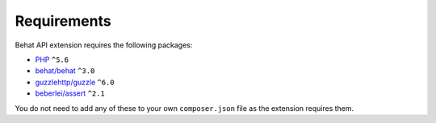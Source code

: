Requirements
============

Behat API extension requires the following packages:

* `PHP <http://php.net>`_ ``^5.6``
* `behat/behat <http://behat.org>`_ ``^3.0``
* `guzzlehttp/guzzle <http://guzzlephp.org>`_ ``^6.0``
* `beberlei/assert <https://github.com/beberlei/assert/>`_ ``^2.1``

You do not need to add any of these to your own ``composer.json`` file as the extension requires them.
